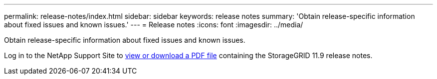 ---
permalink: release-notes/index.html
sidebar: sidebar
keywords: release notes
summary: 'Obtain release-specific information about fixed issues and known issues.'
---
= Release notes
:icons: font
:imagesdir: ../media/

[.lead]
Obtain release-specific information about fixed issues and known issues.

Log in to the NetApp Support Site to https://library.netapp.com/ecm/ecm_download_file/ECMLP2886676[view or download a PDF file^] containing the StorageGRID 11.9 release notes.